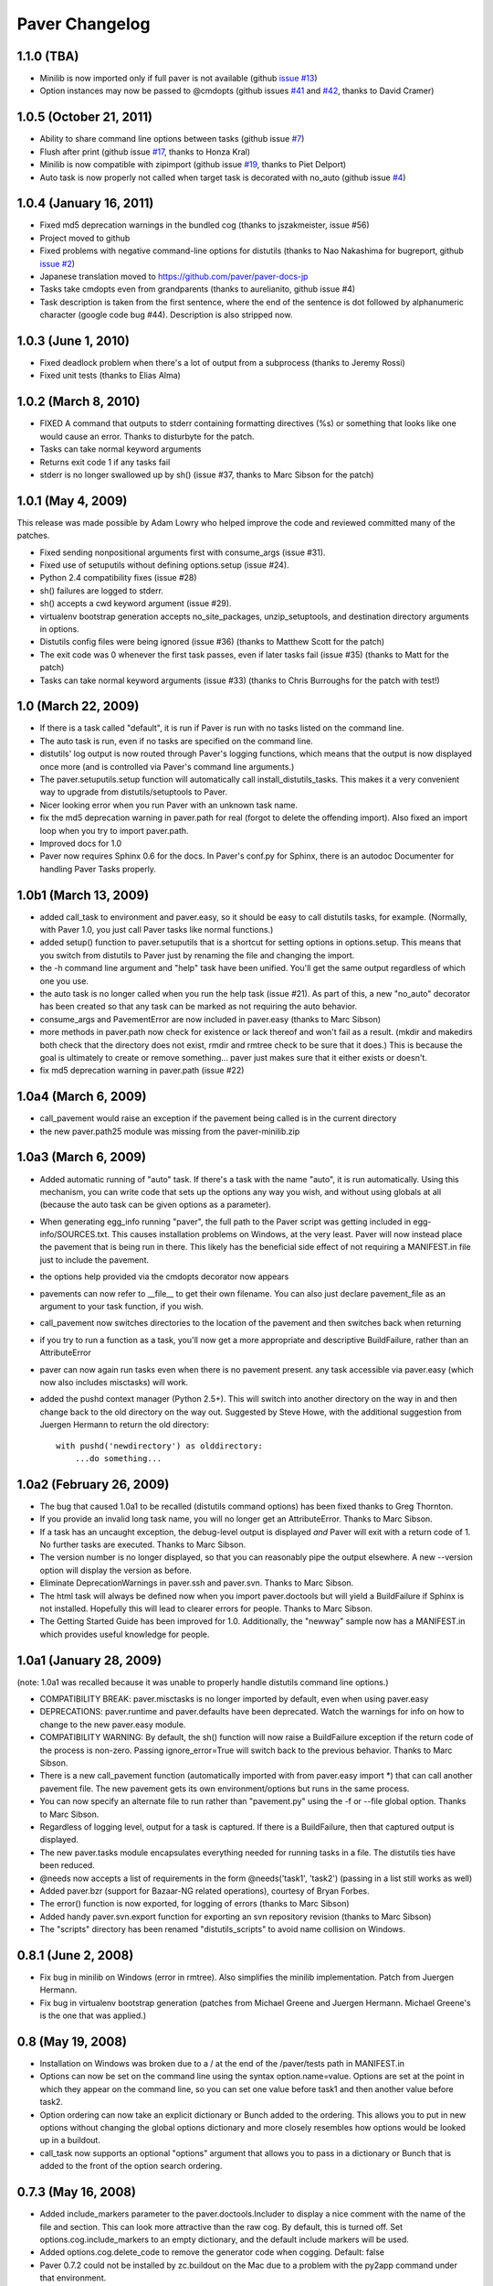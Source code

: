 .. _changelog:

Paver Changelog
===============

1.1.0 (TBA)
------------------------
* Minilib is now imported only if full paver is not available (github `issue #13 <https://github.com/paver/paver/issues/13>`_)
* Option instances may now be passed to @cmdopts (github issues `#41 <https://github.com/paver/paver/issues/41>`_ and `#42 <https://github.com/paver/paver/issues/42>`_, thanks to David Cramer)

1.0.5 (October 21, 2011)
------------------------
* Ability to share command line options between tasks (github issue `#7 <https://github.com/paver/paver/issues/issue/7>`_)
* Flush after print (github issue `#17 <https://github.com/paver/paver/issues/issue/17>`_, thanks to Honza Kral)
* Minilib is now compatible with zipimport (github issue `#19 <https://github.com/paver/paver/issues/issue/19>`_, thanks to Piet Delport)
* Auto task is now properly not called when target task is decorated with no_auto (github issue `#4 <https://github.com/paver/paver/issues/issue/24>`_)

1.0.4 (January 16, 2011)
------------------------
* Fixed md5 deprecation warnings in the bundled cog (thanks to jszakmeister, issue #56)
* Project moved to github
* Fixed problems with negative command-line options for distutils (thanks to Nao Nakashima for bugreport, github `issue #2 <https://github.com/paver/paver/issues/2>`_)
* Japanese translation moved to `https://github.com/paver/paver-docs-jp  <http://paver.github.com/paver-docs-jp/>`_
* Tasks take cmdopts even from grandparents (thanks to aurelianito, github issue #4)
* Task description is taken from the first sentence, where the end of the sentence is dot followed by alphanumeric character (google code bug #44). Description is also stripped now.


1.0.3 (June 1, 2010)
--------------------
* Fixed deadlock problem when there's a lot of output from a subprocess (thanks to Jeremy Rossi)
* Fixed unit tests (thanks to Elias Alma)

1.0.2 (March 8, 2010)
---------------------

* FIXED A command that outputs to stderr containing formatting directives (%s) or something that looks like one would cause an error. Thanks to disturbyte for the patch.
* Tasks can take normal keyword arguments
* Returns exit code 1 if any tasks fail
* stderr is no longer swallowed up by sh() (issue #37, thanks to Marc Sibson for 
  the patch)

1.0.1 (May 4, 2009)
-------------------

This release was made possible by Adam Lowry who helped improve the code and reviewed
committed many of the patches.

* Fixed sending nonpositional arguments first with consume_args (issue #31).
* Fixed use of setuputils without defining options.setup (issue #24).
* Python 2.4 compatibility fixes (issue #28)
* sh() failures are logged to stderr.
* sh() accepts a cwd keyword argument (issue #29).
* virtualenv bootstrap generation accepts no_site_packages, unzip_setuptools,
  and destination directory arguments in options.
* Distutils config files were being ignored (issue #36) (thanks to Matthew Scott for the patch)
* The exit code was 0 whenever the first task passes, even if later tasks fail (issue #35) (thanks to Matt for the patch)
* Tasks can take normal keyword arguments (issue #33) (thanks to Chris Burroughs for the patch with test!)

1.0 (March 22, 2009)
--------------------
* If there is a task called "default", it is run if Paver is run with no
  tasks listed on the command line.
* The auto task is run, even if no tasks are specified on the command line.
* distutils' log output is now routed through Paver's logging functions, 
  which means that the output is now displayed once more (and is controlled 
  via Paver's command line arguments.)
* The paver.setuputils.setup function will automatically call 
  install_distutils_tasks. This makes it a very convenient way to upgrade 
  from distutils/setuptools to Paver.
* Nicer looking error when you run Paver with an unknown task name.
* fix the md5 deprecation warning in paver.path for real (forgot to delete the
  offending import). Also fixed an import loop when you try to import 
  paver.path.
* Improved docs for 1.0
* Paver now requires Sphinx 0.6 for the docs. In Paver's conf.py for Sphinx,
  there is an autodoc Documenter for handling Paver Tasks properly.

1.0b1 (March 13, 2009)
----------------------
* added call_task to environment and paver.easy, so it should be easy to call
  distutils tasks, for example. (Normally, with Paver 1.0, you just call Paver
  tasks like normal functions.)
* added setup() function to paver.setuputils that is a shortcut for 
  setting options in options.setup. This means that you switch from
  distutils to Paver just by renaming the file and changing the
  import.
* the -h command line argument and "help" task have been unified. You'll
  get the same output regardless of which one you use.
* the auto task is no longer called when you run the help task (issue #21).
  As part of this, a new "no_auto" decorator has been created so that any
  task can be marked as not requiring the auto behavior.
* consume_args and PavementError are now included in paver.easy (thanks to
  Marc Sibson)
* more methods in paver.path now check for existence or lack thereof
  and won't fail as a result. (mkdir and makedirs both check that the
  directory does not exist, rmdir and rmtree check to be sure that
  it does.) This is because the goal is ultimately to create or remove
  something... paver just makes sure that it either exists or doesn't.
* fix md5 deprecation warning in paver.path (issue #22)

1.0a4 (March 6, 2009)
---------------------
* call_pavement would raise an exception if the pavement being called is 
  in the current directory
* the new paver.path25 module was missing from the paver-minilib.zip

1.0a3 (March 6, 2009)
---------------------
* Added automatic running of "auto" task. If there's a task with the name "auto",
  it is run automatically. Using this mechanism, you can write code that sets up
  the options any way you wish, and without using globals at all (because the
  auto task can be given options as a parameter).
* When generating egg_info running "paver", the full path to the Paver script
  was getting included in egg-info/SOURCES.txt. This causes installation problems
  on Windows, at the very least. Paver will now instead place the pavement
  that is being run in there. This likely has the beneficial side effect of
  not requiring a MANIFEST.in file just to include the pavement.
* the options help provided via the cmdopts decorator now appears
* pavements can now refer to __file__ to get their own filename. You can also
  just declare pavement_file as an argument to your task function, if
  you wish.
* call_pavement now switches directories to the location of the pavement and
  then switches back when returning
* if you try to run a function as a task, you'll now get a more appropriate
  and descriptive BuildFailure, rather than an AttributeError
* paver can now again run tasks even when there is no pavement present.
  any task accessible via paver.easy (which now also includes misctasks)
  will work.
* added the pushd context manager (Python 2.5+). This will switch into another
  directory on the way in and then change back to the old directory on 
  the way out. Suggested by Steve Howe, with the additional suggestion from
  Juergen Hermann to return the old directory::
  
        with pushd('newdirectory') as olddirectory:
            ...do something...

1.0a2 (February 26, 2009)
-------------------------
* The bug that caused 1.0a1 to be recalled (distutils command options)
  has been fixed thanks to Greg Thornton.
* If you provide an invalid long task name, you will no longer get an 
  AttributeError. Thanks to Marc Sibson.
* If a task has an uncaught exception, the debug-level output is displayed
  *and* Paver will exit with a return code of 1. No further tasks are
  executed. Thanks to Marc Sibson.
* The version number is no longer displayed, so that you can reasonably 
  pipe the output elsewhere. A new --version option will display the version
  as before.
* Eliminate DeprecationWarnings in paver.ssh and paver.svn. Thanks to Marc
  Sibson.
* The html task will always be defined now when you import paver.doctools
  but will yield a BuildFailure if Sphinx is not installed. Hopefully this
  will lead to clearer errors for people. Thanks to Marc Sibson.
* The Getting Started Guide has been improved for 1.0. Additionally,
  the "newway" sample now has a MANIFEST.in which provides useful knowledge
  for people.

1.0a1 (January 28, 2009)
------------------------
(note: 1.0a1 was recalled because it was unable to properly handle distutils command
line options.)

* COMPATIBILITY BREAK: paver.misctasks is no longer imported by default, even when using paver.easy
* DEPRECATIONS: paver.runtime and paver.defaults have been deprecated. Watch the
  warnings for info on how to change to the new paver.easy module.
* COMPATIBILITY WARNING: By default, the sh() function will now raise a 
  BuildFailure exception if the return code of the process is non-zero.
  Passing ignore_error=True will switch back to the previous behavior.
  Thanks to Marc Sibson.
* There is a new call_pavement function (automatically imported with
  from paver.easy import \*) that can call another pavement file. The
  new pavement gets its own environment/options but runs in the same
  process.
* You can now specify an alternate file to run rather than "pavement.py" using
  the -f or --file global option. Thanks to Marc Sibson.
* Regardless of logging level, output for a task is captured. If there is a BuildFailure,
  then that captured output is displayed.
* The new paver.tasks module encapsulates everything needed for running tasks
  in a file. The distutils ties have been reduced.
* @needs now accepts a list of requirements in the form @needs('task1', 'task2')
  (passing in a list still works as well)
* Added paver.bzr (support for Bazaar-NG related operations), courtesy of
  Bryan Forbes.
* The error() function is now exported, for logging of errors (thanks to Marc Sibson)
* Added handy paver.svn.export function for exporting an svn repository revision 
  (thanks to Marc Sibson)
* The "scripts" directory has been renamed "distutils_scripts" to avoid name collision
  on Windows.

0.8.1 (June 2, 2008)
--------------------
* Fix bug in minilib on Windows (error in rmtree). Also simplifies the minilib
  implementation. Patch from Juergen Hermann.
* Fix bug in virtualenv bootstrap generation (patches from Michael Greene and
  Juergen Hermann. Michael Greene's is the one that was applied.)

0.8 (May 19, 2008)
------------------

* Installation on Windows was broken due to a / at the end of the /paver/tests
  path in MANIFEST.in
* Options can now be set on the command line using the syntax option.name=value.
  Options are set at the point in which they appear on the command line, so
  you can set one value before task1 and then another value before task2.
* Option ordering can now take an explicit dictionary or Bunch added to the
  ordering. This allows you to put in new options without changing the global
  options dictionary and more closely resembles how options would be looked
  up in a buildout.
* call_task now supports an optional "options" argument that allows you to
  pass in a dictionary or Bunch that is added to the front of the option
  search ordering.

0.7.3 (May 16, 2008)
--------------------

* Added include_markers parameter to the paver.doctools.Includer to display a nice
  comment with the name of the file and section. This can look more attractive than
  the raw cog. By default, this is turned off. Set options.cog.include_markers
  to an empty dictionary, and the default include markers will be used.
* Added options.cog.delete_code to remove the generator code when cogging.
  Default: false
* Paver 0.7.2 could not be installed by zc.buildout on the Mac due to a problem
  with the py2app command under that environment.
* cog and tests were missing from shipped distributions (bug 229324, fixed with
  a patch from Krys Wilken.)
* Added svn.checkup function that does a checkout or update. This is like an
  svn:externals that's a bit more readable and easier to control, in my opinion.

0.7.2 (May 8, 2008)
-------------------

* Fixed Python 2.4 compatibility. The paver-minilib.zip file contained 2.5 
  .pyc files. .pyc files are not compatible between major Python versions.
  The new version contains .py files.

0.7.1 (May 8, 2008)
-------------------

* 0.7 had a broken paver-minilib.zip (missing misctasks.py, which is now part of the
  standard minilib)

0.7 (May 7, 2008)
----------------------

Breaking changes:

* "targets" have become "tasks", because that name is a clearer description.
* paver.sphinxdoc has been renamed paver.doctools

New features and changes:

* runtime.OPTIONS is gone now. The old voodoo surrounding the options() function
  has been replaced with a distinctly non-magical __call__ = update in the
  Namespace class.
* distutils.core.setup is now the command line driver
* distutils/setuptools commands can be seamlessly intermingled with Tasks
* tasks can have command line settable options via the cmdopts decorator.
  Additionally, they can use the consume_args decorator to collect up
  all command line arguments that come after the task name.
* Two new tasks: cog and uncog. These run Ned Batchelder's Cog code
  generator (included in the Paver package), by default against your
  Sphinx documentation. The idea is that you can keep your code samples
  in separate files (with unit tests and all) and incorporate them
  into your documentation files. Unlike the Sphinx include directives,
  using Cog lets you work on your documentation with the code samples
  in place.
* paver.doctools.SectionedFile provides a convenient way to mark off sections
  of a file, usually for documentation purposes, so that those sections can
  be included in another documentation file.
* paver.doctools.Includer knows how to look up SectionedFiles underneath
  a directory and to cache their sections.
* options are now a "Namespace" object that will search the sections for
  values. By default, the namespace is searched starting with top-level
  items (preserving current behavior) followed by a section named the same
  as the task, followed by all of the other sections. The order can
  be changed by calling options.order.
* option values that are callable will be called and that value returned.
  This is a simple way to provide lazy evaluation of options.
* Added minilib task that creates a paver-minilib.zip file that can be
  used to distribute programs that use Paver for their builds so that
  setup.py will run even without Paver fully installed.
* Added generate_setup task that creates a setup.py file that will
  actually run Paver. This will detect paver-minilib.zip if it's
  present.
* The "help" task has been greatly improved to provide a clearer picture
  of the tasks, options and commands available.
* Add the ability to create virtualenv bootstrap scripts
* The "help" property on tasks has changed to "description"
* output is now directed through distutils.log
* Ever improving docs, including a new Getting Started guide.
* Changes to Paver's bootstrap setup so that Paver no longer uses
  distutils for its bootstrapping.


There were no versions 0.5 and 0.6.

0.4 (April 22, 2008)
--------------------

* First public release.
* Removes setuptools dependency
* More docs
* Paver can now be run even without a pavement.py file for commands like
  help and paverdocs

